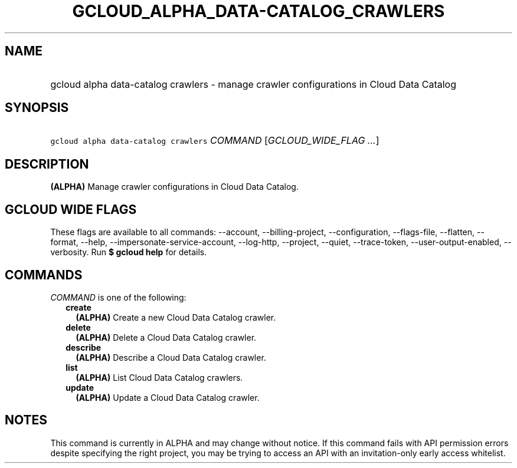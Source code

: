 
.TH "GCLOUD_ALPHA_DATA\-CATALOG_CRAWLERS" 1



.SH "NAME"
.HP
gcloud alpha data\-catalog crawlers \- manage crawler configurations in Cloud Data Catalog



.SH "SYNOPSIS"
.HP
\f5gcloud alpha data\-catalog crawlers\fR \fICOMMAND\fR [\fIGCLOUD_WIDE_FLAG\ ...\fR]



.SH "DESCRIPTION"

\fB(ALPHA)\fR Manage crawler configurations in Cloud Data Catalog.



.SH "GCLOUD WIDE FLAGS"

These flags are available to all commands: \-\-account, \-\-billing\-project,
\-\-configuration, \-\-flags\-file, \-\-flatten, \-\-format, \-\-help,
\-\-impersonate\-service\-account, \-\-log\-http, \-\-project, \-\-quiet,
\-\-trace\-token, \-\-user\-output\-enabled, \-\-verbosity. Run \fB$ gcloud
help\fR for details.



.SH "COMMANDS"

\f5\fICOMMAND\fR\fR is one of the following:

.RS 2m
.TP 2m
\fBcreate\fR
\fB(ALPHA)\fR Create a new Cloud Data Catalog crawler.

.TP 2m
\fBdelete\fR
\fB(ALPHA)\fR Delete a Cloud Data Catalog crawler.

.TP 2m
\fBdescribe\fR
\fB(ALPHA)\fR Describe a Cloud Data Catalog crawler.

.TP 2m
\fBlist\fR
\fB(ALPHA)\fR List Cloud Data Catalog crawlers.

.TP 2m
\fBupdate\fR
\fB(ALPHA)\fR Update a Cloud Data Catalog crawler.


.RE
.sp

.SH "NOTES"

This command is currently in ALPHA and may change without notice. If this
command fails with API permission errors despite specifying the right project,
you may be trying to access an API with an invitation\-only early access
whitelist.

